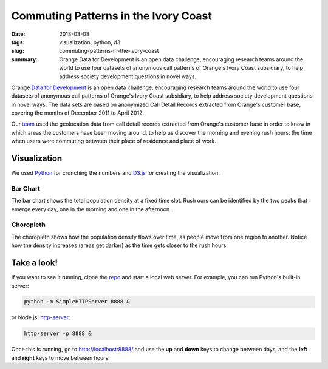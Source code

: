 #####################################
Commuting Patterns in the Ivory Coast
#####################################

:date: 2013-03-08
:tags: visualization, python, d3
:slug: commuting-patterns-in-the-ivory-coast
:summary: Orange Data for Development is an open data challenge, encouraging research teams around the world to use four datasets of anonymous call patterns of Orange's Ivory Coast subsidiary, to help address society development questions in novel ways.

Orange `Data for Development`__ is an open data challenge, encouraging research teams around the world to use four datasets of anonymous call patterns of Orange's Ivory Coast subsidiary, to help address society development questions in novel ways. The data sets are based on anonymized Call Detail Records extracted from Orange's customer base, covering the months of December 2011 to April 2012.

.. image:: https://raw.github.com/yarox/d4d-visor/master/thumbnail.png
   :width: 800
   :alt: d4d visor
   :target: http://github.com/yarox/d4d-visor

Our team_ used the geolocation data from call detail records extracted from Orange's customer base in order to know in which areas the customers have been moving around, to help us discover the morning and evening rush hours: the time when users were commuting between their place of residence and place of work.

Visualization
=============
We used Python_ for crunching the numbers and D3.js_ for creating the visualization.

Bar Chart
+++++++++
The bar chart shows the total population density at a fixed time slot. Rush ours can be identified by the two peaks that emerge every day, one in the morning and one in the afternoon.

Choropleth
++++++++++
The choropleth shows how the population density flows over time, as people move from one region to another. Notice how the density increases (areas get darker) as the time gets closer to the rush hours.

Take a look!
============
If you want to see it running, clone the repo_ and start a local web server. For example, you can run Python's built-in server:

.. code-block:: bash

    python -m SimpleHTTPServer 8888 &

or Node.js' http-server_:

.. code-block:: bash

    http-server -p 8888 &

Once this is running, go to http://localhost:8888/ and use the **up** and **down** keys to change between days, and the **left** and **right** keys to move between hours.


.. _Python: http://www.python.org/
.. _D3.js: http://d3js.org/
.. _http-server: http://github.com/nodeapps/http-server
.. _team: http://labs.paradigmatecnologico.com/2012/11/15/d4d-challenge-accepted/
.. _repo: http://github.com/yarox/d4d-visor
.. _d4d: http://www.d4d.orange.com/home
__ d4d_
